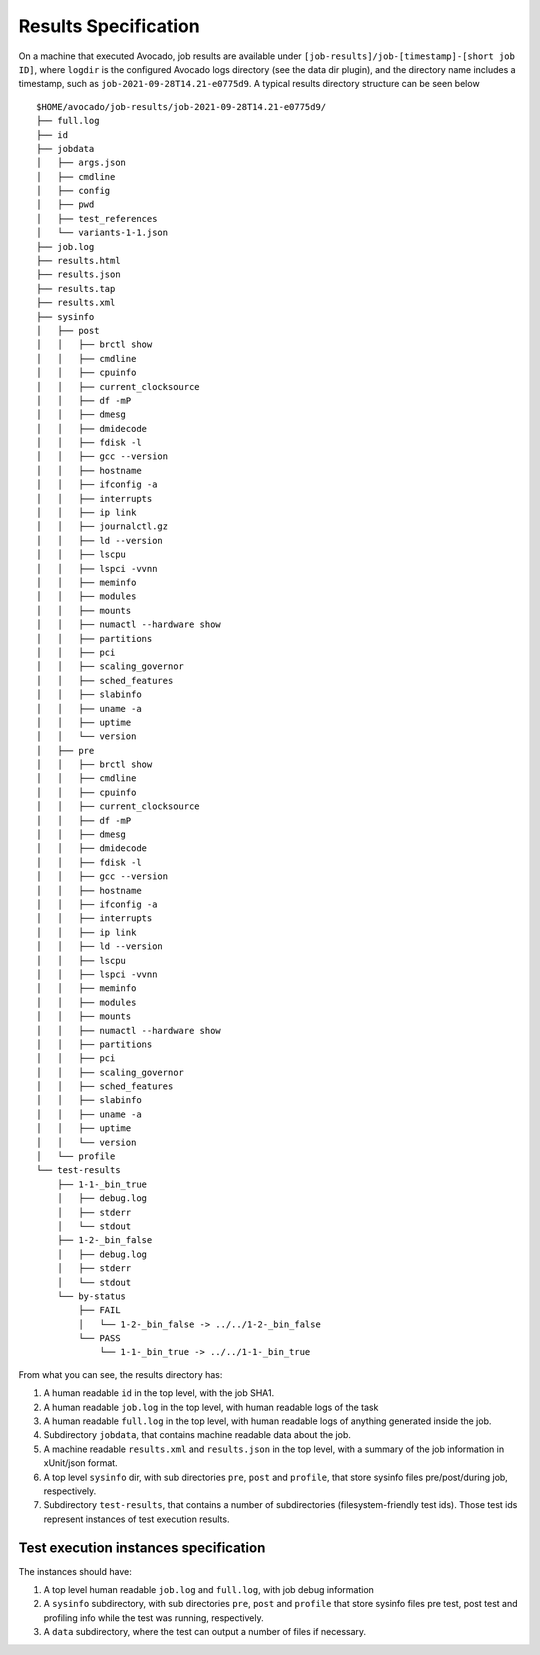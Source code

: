 Results Specification
=====================

On a machine that executed Avocado, job results are available under
``[job-results]/job-[timestamp]-[short job ID]``, where ``logdir`` is the
configured Avocado logs directory (see the data dir plugin), and the directory
name includes a timestamp, such as ``job-2021-09-28T14.21-e0775d9``. A typical
results directory structure can be seen below ::

    $HOME/avocado/job-results/job-2021-09-28T14.21-e0775d9/
    ├── full.log
    ├── id
    ├── jobdata
    │   ├── args.json
    │   ├── cmdline
    │   ├── config
    │   ├── pwd
    │   ├── test_references
    │   └── variants-1-1.json
    ├── job.log
    ├── results.html
    ├── results.json
    ├── results.tap
    ├── results.xml
    ├── sysinfo
    │   ├── post
    │   │   ├── brctl show
    │   │   ├── cmdline
    │   │   ├── cpuinfo
    │   │   ├── current_clocksource
    │   │   ├── df -mP
    │   │   ├── dmesg
    │   │   ├── dmidecode
    │   │   ├── fdisk -l
    │   │   ├── gcc --version
    │   │   ├── hostname
    │   │   ├── ifconfig -a
    │   │   ├── interrupts
    │   │   ├── ip link
    │   │   ├── journalctl.gz
    │   │   ├── ld --version
    │   │   ├── lscpu
    │   │   ├── lspci -vvnn
    │   │   ├── meminfo
    │   │   ├── modules
    │   │   ├── mounts
    │   │   ├── numactl --hardware show
    │   │   ├── partitions
    │   │   ├── pci
    │   │   ├── scaling_governor
    │   │   ├── sched_features
    │   │   ├── slabinfo
    │   │   ├── uname -a
    │   │   ├── uptime
    │   │   └── version
    │   ├── pre
    │   │   ├── brctl show
    │   │   ├── cmdline
    │   │   ├── cpuinfo
    │   │   ├── current_clocksource
    │   │   ├── df -mP
    │   │   ├── dmesg
    │   │   ├── dmidecode
    │   │   ├── fdisk -l
    │   │   ├── gcc --version
    │   │   ├── hostname
    │   │   ├── ifconfig -a
    │   │   ├── interrupts
    │   │   ├── ip link
    │   │   ├── ld --version
    │   │   ├── lscpu
    │   │   ├── lspci -vvnn
    │   │   ├── meminfo
    │   │   ├── modules
    │   │   ├── mounts
    │   │   ├── numactl --hardware show
    │   │   ├── partitions
    │   │   ├── pci
    │   │   ├── scaling_governor
    │   │   ├── sched_features
    │   │   ├── slabinfo
    │   │   ├── uname -a
    │   │   ├── uptime
    │   │   └── version
    │   └── profile
    └── test-results
        ├── 1-1-_bin_true
        │   ├── debug.log
        │   ├── stderr
        │   └── stdout
        ├── 1-2-_bin_false
        │   ├── debug.log
        │   ├── stderr
        │   └── stdout
        └── by-status
            ├── FAIL
            │   └── 1-2-_bin_false -> ../../1-2-_bin_false
            └── PASS
                └── 1-1-_bin_true -> ../../1-1-_bin_true

From what you can see, the results directory has:

1) A human readable ``id`` in the top level, with the job SHA1.
2) A human readable ``job.log`` in the top level, with human readable logs of
   the task
3) A human readable ``full.log`` in the top level, with human readable logs of
   anything generated inside the job.
4) Subdirectory ``jobdata``, that contains machine readable data about the job.
5) A machine readable ``results.xml`` and ``results.json`` in the top level,
   with a summary of the job information in xUnit/json format.
6) A top level ``sysinfo`` dir, with sub directories ``pre``, ``post`` and
   ``profile``, that store sysinfo files pre/post/during job, respectively.
7) Subdirectory ``test-results``, that contains a number of subdirectories
   (filesystem-friendly test ids). Those test ids represent instances of test
   execution results.

Test execution instances specification
--------------------------------------

The instances should have:

1) A top level human readable ``job.log`` and ``full.log``, with job debug information
2) A ``sysinfo`` subdirectory, with sub directories ``pre``, ``post`` and
   ``profile`` that store sysinfo files pre test, post test and
   profiling info while the test was running, respectively.
3) A ``data`` subdirectory, where the test can output a number of files if necessary.
